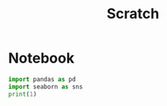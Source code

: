 #+title: Scratch

* Notebook
:PROPERTIES:
:header-args: :results output :python "nix-shell --run python" :async t :tangle :session project
:END:

#+begin_src python
import pandas as pd
import seaborn as sns
print(1)
#+end_src
